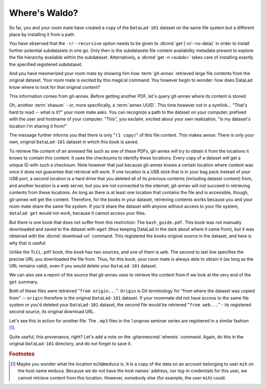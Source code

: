.. _sharelocal2:

Where's Waldo?
--------------

So far, you and your room mate have created a copy of the ``DataLad-101``
dataset on the same file system but a different place by installing
it from a path.

You have observed that the ``-r``/``--recursive``
option needs to be given to :dlcmd:`get [-n/--no-data]`
in order to install further potential subdatasets in one go. Only then
is the subdatasets file content availability metadata present to explore
the file hierarchy available within the subdataset.
Alternatively, a :dlcmd:`get -n <subds>` takes care of installing
exactly the specified registered subdataset.

And you have mesmerized your room mate by showing him how :term:`git-annex`
retrieved large file contents from the original dataset.
Your room mate is excited by this magical command.
You however begin to wonder: how does DataLad know where to look for that original content?

This information comes from git-annex.
Before getting another PDF, let's query git-annex where its content is stored:

.. index::
   pair: whereis; git-annex command
   pair: show file content availability; with git-annex
.. runrecord:: _examples/DL-101-117-101
   :language: console
   :workdir: dl-101/DataLad-101
   :notes: git-annex whereis to find out where content is stored
   :cast: 04_collaboration

   # navigate back into the clone of DataLad-101
   $ cd ../mock_user/DataLad-101
   $ git annex whereis books/TLCL.pdf

Oh, another :term:`shasum` - or, more specifically, a :term:`annex UUID`.
This time however not in a symlink...
"That's hard to read -- what is it?" your room mate asks.
You can recognize a path to the dataset on your computer, prefixed with the user and hostname of your computer.
"This", you exclaim, excited about your own realization, "is my dataset's location I'm sharing it from!"

.. index::
   pair: set description for dataset location; with DataLad
.. find-out-more:: What is this location, and what if I provided a description?

   Back in the very first section of the Basics, :ref:`createDS`, a :ref:`Find-out-more mentioned the '--description' option <createdescription>`   of :dlcmd:`create`.
   With this option, you can provide a description about the dataset *location*.

   The :gitannexcmd:`whereis` command, finally, is where such a description
   can become handy: If you had created the dataset with

   .. code-block:: bash

      $ datalad create --description "course on DataLad-101 on my private laptop" -c text2git DataLad-101

   the command would show ``course on DataLad-101 on my private laptop`` after
   the :term:`shasum` -- and thus a more human-readable description of *where*
   file content is stored.
   This becomes especially useful when the number of repository copies
   increases. If you have only one other dataset it may be easy to
   remember what and where it is. But once you have one back-up
   of your dataset on a USB stick, one dataset shared with
   Dropbox, and a third one on your institutions
   :term:`GitLab` instance you will be grateful for the descriptions
   you provided these locations with.

   The current report of the location of the dataset is in the format
   ``user@host:path``.

   If the physical location of a dataset is not relevant, ambiguous, or volatile,
   or if it has an :term:`annex` that could move within the foreseeable lifetime of a
   dataset, a custom description with the relevant information on the dataset is
   superior. If this is not the case, decide for yourself whether you want to use
   the ``--description`` option for future datasets or not depending on what you
   find more readable -- a self-made location description, or an automatic
   ``user@host:path`` information.


The message further informs you that there is only "``(1 copy)``" of this file content.
This makes sense: There is only your own, original ``DataLad-101`` dataset in which this book is saved.

To retrieve file content of an annexed file such as one of these PDFs, git-annex will try to obtain it from the locations it knows to contain this content.
It uses the checksums to identify these locations.
Every copy of a dataset will get a unique ID with such a checksum.
Note however that just because git-annex knows a certain location where content was once it does not guarantee that retrieval will work.
If one location is a USB stick that is in your bag pack instead of your USB port, a second location is a hard drive that you deleted all of its previous contents (including dataset content) from,
and another location is a web server, but you are not connected to the internet, git-annex will not succeed in retrieving contents from these locations.
As long as there is at least one location that contains the file and is accessible, though, git-annex will get the content.
Therefore, for the books in your dataset, retrieving contents works because you and your room mate share the same file system.
If you'd share the dataset with anyone without access to your file system, ``datalad get`` would not work, because it cannot access your files.

But there is one book that does not suffer from this restriction:
The ``bash_guide.pdf``.
This book was not manually downloaded and saved to the dataset with ``wget`` (thus keeping DataLad in the dark about where it came from), but it was obtained with the :dlcmd:`download-url` command.
This registered the books original source in the dataset, and here is why that is useful:

.. runrecord:: _examples/DL-101-117-102
   :language: console
   :workdir: dl-101/mock_user/DataLad-101

   $ git annex whereis books/bash_guide.pdf

Unlike the ``TLCL.pdf`` book, this book has two sources, and one of them is ``web``.
The second to last line specifies the precise URL you downloaded the file from.
Thus, for this book, your room mate is always able to obtain it (as long as the URL remains valid), even if you would delete your ``DataLad-101`` dataset.

We can also see a report of the source that git-annex uses to retrieve the content from if we look at the very end of the ``get`` summary.

.. runrecord:: _examples/DL-101-117-103
   :language: console
   :workdir: dl-101/mock_user/DataLad-101

   $ datalad get books/TLCL.pdf
   $ datalad get books/bash_guide.pdf

Both of these files were retrieved "``from origin...``".
``Origin`` is Git terminology for "from where the dataset was copied from" -- ``origin`` therefore is the original ``DataLad-101`` dataset.
If your roommate did not have access to the same file system or you'd deleted your ``DataLad-101`` dataset, the second file would be retrieved "``from web...``" - its registered second source, its original download URL.

Let's see this in action for another file.
The ``.mp3`` files in the ``longnow`` seminar series are registered in a similar fashion [#f1]_.

.. runrecord:: _examples/DL-101-117-104
   :language: console
   :workdir: dl-101/DataLad-101
   :notes: More on how git-annex whereis behaves
   :cast: 04_collaboration

   # navigate into the subdirectory
   $ cd recordings/longnow
   $ git annex whereis Long_Now__Seminars_About_Long_term_Thinking/2003_11_15__Brian_Eno__The_Long_Now.mp3
   $ datalad get Long_Now__Seminars_About_Long_term_Thinking/2003_11_15__Brian_Eno__The_Long_Now.mp3

Quite useful, this provenance, right?
Let's add a note on the :gitannexcmd:`whereis` command.
Again, do this in the original ``DataLad-101`` directory, and do not forget to save it.

.. runrecord:: _examples/DL-101-117-105
   :language: console
   :workdir: dl-101/mock_user/DataLad-101/recordings/longnow
   :notes: a note in original dataset
   :cast: 04_collaboration

   # navigate back:
   $ cd ../../../../DataLad-101

   # write the note
   $ cat << EOT >> notes.txt
   The command "git annex whereis PATH" lists the repositories that have
   the file content of an annexed file. When using "datalad get" to
   retrieve file content, those repositories will be queried.

   EOT

.. runrecord:: _examples/DL-101-117-106
   :language: console
   :workdir: dl-101/DataLad-101
   :cast: 04_collaboration

   $ datalad status

.. runrecord:: _examples/DL-101-117-107
   :language: console
   :workdir: dl-101/DataLad-101
   :cast: 04_collaboration

   $ datalad save -m "add note on git annex whereis"


.. only:: adminmode

   Add a tag at the section end.

     .. runrecord:: _examples/DL-101-117-108
        :language: console
        :workdir: dl-101/DataLad-101

        $ git branch sct_where_is_waldo


.. rubric:: Footnotes

.. [#f1] Maybe you wonder what the location ``mih@medusa`` is. It is a copy of the
         data on an account belonging to user ``mih`` on the host name ``medusa``.
         Because we do not have the host names' address, nor log-in credentials for
         this user, we cannot retrieve content from this location. However, somebody
         else (for example, the user ``mih``) could.
